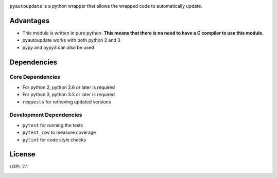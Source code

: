 |pyautoupdate_logo|

``pyautoupdate`` is a python wrapper that allows the wrapped code to
automatically update.

|Build_Status| |Codecov_Status| |QuantifiedCode_Status|

Advantages
----------

-  This module is written in pure python. **This means that there is no
   need to have a C compiler to use this module.**
-  pyautoupdate works with both python 2 and 3
-  pypy and pypy3 can also be used

Dependencies
------------
Core Dependencies
~~~~~~~~~~~~~~~~~
-  For python 2, python 2.6 or later is required
-  For python 3, python 3.3 or later is required
-  ``requests`` for retrieving updated versions

Development Dependencies
~~~~~~~~~~~~~~~~~~~~~~~~
-  ``pytest`` for running the tests
-  ``pytest_cov`` to measure coverage
-  ``pylint`` for code style checks

License
-------

LGPL 2.1

.. |pyautoupdate_logo| image:: https://cloud.githubusercontent.com/assets/14067959/13902076/25e8305e-edf7-11e5-873c-8a4e0fc2780f.png
.. |Build_Status| image:: https://travis-ci.org/rlee287/pyautoupdate.svg?branch=develop
   :target: https://travis-ci.org/rlee287/pyautoupdate
   :alt: Travis CI results
.. |Codecov_Status| image:: http://codecov.io/github/rlee287/pyautoupdate/coverage.svg?branch=develop
   :target: http://codecov.io/github/rlee287/pyautoupdate?branch=develop
   :alt: Codecov Coverage measurements
.. |QuantifiedCode_Status| image:: https://www.quantifiedcode.com/api/v1/project/e70a21e3928a4cce87655a17fd853765/badge.svg
  :target: https://www.quantifiedcode.com/app/project/e70a21e3928a4cce87655a17fd853765
  :alt: QuantifiedCode issues


.. image:: https://badges.gitter.im/pyautoupdate/Lobby.svg
   :alt: Join the chat at https://gitter.im/pyautoupdate/Lobby
   :target: https://gitter.im/pyautoupdate/Lobby?utm_source=badge&utm_medium=badge&utm_campaign=pr-badge&utm_content=badge
